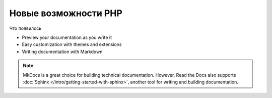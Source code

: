 Новые возможности PHP
===========================

.. meta::
   :description lang=en: Описание мета тегов


Что появилось

* Preview your documentation as you write it
* Easy customization with themes and extensions
* Writing documentation with Markdown

.. note::

    MkDocs is a great choice for building technical documentation.
    However, Read the Docs also supports :doc:`Sphinx </intro/getting-started-with-sphinx>`,
    another tool for writing and building documentation.

